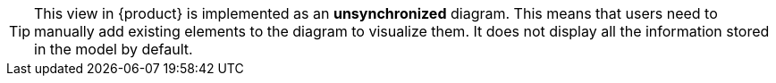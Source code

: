 [TIP]
====
This view in {product} is implemented as an *unsynchronized* diagram.
This means that users need to manually add existing elements to the diagram to visualize them.
It does not display all the information stored in the model by default.
====